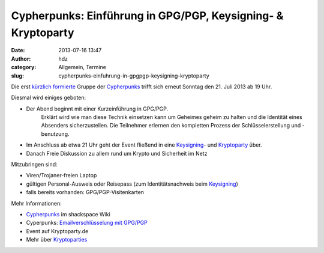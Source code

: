 Cypherpunks: Einführung in GPG/PGP, Keysigning- & Kryptoparty
#############################################################
:date: 2013-07-16 13:47
:author: hdz
:category: Allgemein, Termine
:slug: cypherpunks-einfuhrung-in-gpgpgp-keysigning-kryptoparty

|2686824354_be3bc399cc_z|\ Die erst `kürzlich formierte <http://shackspace.de/?p=4186>`__ Gruppe der `Cypherpunks <http://shackspace.de/wiki/doku.php?id=project:cypherpunks>`__ trifft sich erneut Sonntag den 21. Juli 2013 ab 19 Uhr.

Diesmal wird einiges geboten:

-  Der Abend beginnt mit einer Kurzeinführung in GPG/PGP.
    Erklärt wird wie man diese Technik einsetzen kann um Geheimes geheim
    zu halten und die Identität eines Absenders sicherzustellen.
    Die Teilnehmer erlernen den kompletten Prozess der
    Schlüsselerstellung und -benutzung.
-  Im Anschluss ab etwa 21 Uhr geht der Event fließend in eine
   `Keysigning <http://de.wikipedia.org/wiki/Keysigning-Party>`__- und
   `Kryptoparty <http://kryptoparty.de/?page_id=106>`__ über.
-  Danach Freie Diskussion zu allem rund um Krypto und Sicherheit im
   Netz

Mitzubringen sind:

-  

   .. raw:: html

      <div>

   Viren/Trojaner-freien Laptop

   .. raw:: html

      </div>

-  

   .. raw:: html

      <div>

   gültigen Personal-Ausweis oder Reisepass (zum Identitätsnachweis beim
   `Keysigning <http://de.wikipedia.org/wiki/Keysigning-Party>`__)

   .. raw:: html

      </div>

-  

   .. raw:: html

      <div>

   falls bereits vorhanden: GPG/PGP-Visitenkarten

   .. raw:: html

      </div>

Mehr Informationen:

-  `Cypherpunks <http://shackspace.de/wiki/doku.php?id=project:cypherpunks>`__
   im shackspace Wiki
-  Cyperpunks: `Emailverschlüsselung mit
   GPG/PGP <http://shackspace.de/wiki/doku.php?id=project:cypherpunks-email-gpg>`__
-  Event auf Kryptoparty.de
-  Mehr über
   `Kryptoparties <http://de.wikipedia.org/wiki/CryptoParty>`__

.. |2686824354_be3bc399cc_z| image:: http://shackspace.de/wp-content/uploads/2013/06/2686824354_be3bc399cc_z-300x168.jpg
   :target: http://shackspace.de/wp-content/uploads/2013/06/2686824354_be3bc399cc_z.jpg


